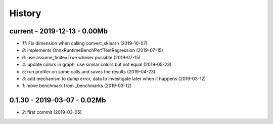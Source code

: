 
.. _l-HISTORY:

=======
History
=======

current - 2019-12-13 - 0.00Mb
=============================

* `11`: Fix dimension when calling convert_sklearn (2019-10-07)
* `8`: implements OnnxRuntimeBenchPerfTestRegression (2019-07-15)
* `6`: use assume_finite=True whever possible (2019-07-15)
* `4`: update colors in graph, use similar colors but not equal (2019-05-23)
* `5`: run profiler on some calls and saves the results (2019-04-23)
* `3`: add mechanism to dump error, data to investigate later when it happens (2019-03-12)
* `1`: move benchmark from _benchmarks (2019-03-12)

0.1.30 - 2019-03-07 - 0.02Mb
============================

* `2`: first commit (2019-03-05)
